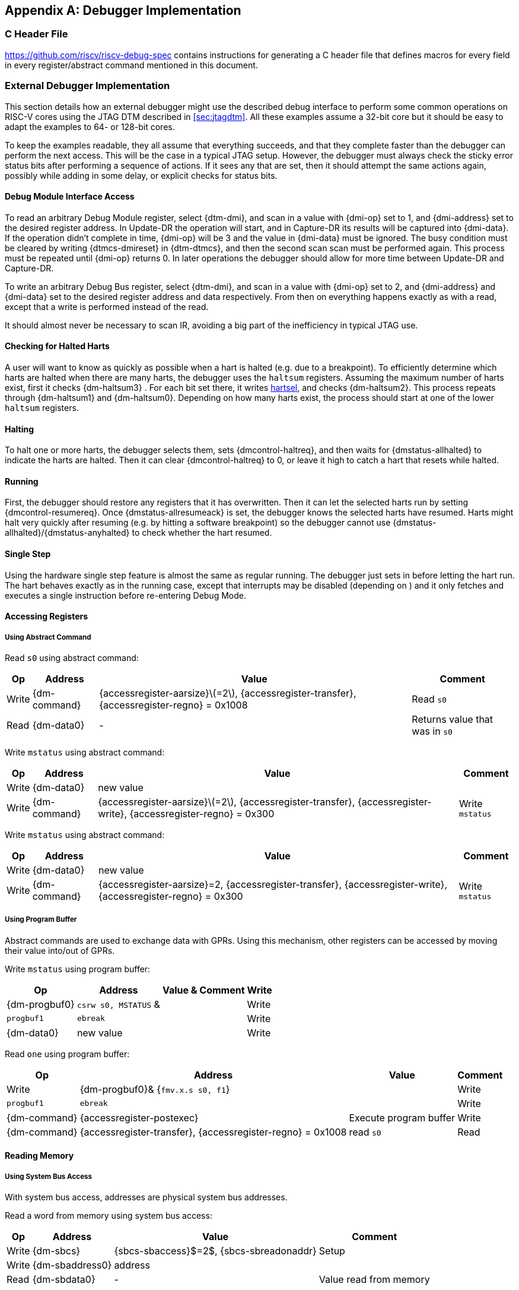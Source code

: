 [appendix]
== Debugger Implementation

=== C Header File

https://github.com/riscv/riscv-debug-spec contains instructions for
generating a C header file that defines macros for every field in every
register/abstract command mentioned in this document.

=== External Debugger Implementation

This section details how an external debugger might use the described
debug interface to perform some common operations on RISC-V cores using
the JTAG DTM described in <<sec:jtagdtm>>. All these
examples assume a 32-bit core but it should be easy to adapt the
examples to 64- or 128-bit cores.

To keep the examples readable, they all assume that everything succeeds,
and that they complete faster than the debugger can perform the next
access. This will be the case in a typical JTAG setup. However, the
debugger must always check the sticky error status bits after performing
a sequence of actions. If it sees any that are set, then it should
attempt the same actions again, possibly while adding in some delay, or
explicit checks for status bits.

[[dmiaccess]]
==== Debug Module Interface Access

To read an arbitrary Debug Module register, select {dtm-dmi}, and scan in a value
with {dmi-op} set to 1, and {dmi-address} set to the desired register address. In Update-DR the
operation will start, and in Capture-DR its results will be captured
into {dmi-data}. If the operation didn't complete in time, {dmi-op} will be 3 and the value
in {dmi-data} must be ignored. The busy condition must be cleared by writing {dtmcs-dmireset} in {dtm-dtmcs},
and then the second scan scan must be performed again. This process must
be repeated until {dmi-op} returns 0. In later operations the debugger should
allow for more time between Update-DR and Capture-DR.

To write an arbitrary Debug Bus register, select {dtm-dmi}, and scan in a value
with {dmi-op} set to 2, and {dmi-address} and {dmi-data} set to the desired register address and data
respectively. From then on everything happens exactly as with a read,
except that a write is performed instead of the read.

It should almost never be necessary to scan IR, avoiding a big part of
the inefficiency in typical JTAG use.

==== Checking for Halted Harts

A user will want to know as quickly as possible when a hart is halted
(e.g. due to a breakpoint). To efficiently determine which harts are
halted when there are many harts, the debugger uses the `haltsum`
registers. Assuming the maximum number of harts exist, first it checks {dm-haltsum3} .
For each bit set there, it writes <<dm-dmcontrol, hartsel>>, and checks {dm-haltsum2}. This process repeats
through {dm-haltsum1} and {dm-haltsum0}. Depending on how many harts exist, the process should
start at one of the lower `haltsum` registers.

[[deb:halt]]
==== Halting

To halt one or more harts, the debugger selects them, sets {dmcontrol-haltreq}, and then
waits for {dmstatus-allhalted} to indicate the harts are halted. Then it can clear {dmcontrol-haltreq} to 0, or
leave it high to catch a hart that resets while halted.

==== Running

First, the debugger should restore any registers that it has
overwritten. Then it can let the selected harts run by setting {dmcontrol-resumereq}. Once {dmstatus-allresumeack} is
set, the debugger knows the selected harts have resumed. Harts might
halt very quickly after resuming (e.g. by hitting a software breakpoint)
so the debugger cannot use {dmstatus-allhalted}/{dmstatus-anyhalted} to check whether the hart resumed.

==== Single Step

Using the hardware single step feature is almost the same as regular
running. The debugger just sets in before letting the hart run. The hart
behaves exactly as in the running case, except that interrupts may be
disabled (depending on ) and it only fetches and executes a single
instruction before re-entering Debug Mode.

==== Accessing Registers

[[deb:abstractreg]]
===== Using Abstract Command
Read `s0` using abstract command:

[%autowidth,align="center",float="center",cols="^,^,^,^",options="header"]
|===    
| Op | Address | Value | Comment    
| Write | {dm-command} | {accessregister-aarsize}latexmath:[$=2$], {accessregister-transfer}, {accessregister-regno} = 0x1008 | Read `s0`
| Read | {dm-data0} | - | Returns value that was in `s0` 
|===

Write `mstatus` using abstract command:

[%autowidth,align="center",float="center",cols="^,^,^,^",options="header"]
|===
| Op | Address | Value | Comment 
| Write | {dm-data0} | new value | 
| Write | {dm-command} | {accessregister-aarsize}latexmath:[$=2$], {accessregister-transfer}, {accessregister-write}, {accessregister-regno} = 0x300 | Write `mstatus` 
|===

Write `mstatus` using abstract command:

[%autowidth,align="center",float="center",cols="^,^,^,^",options="header"]
|===
| Op | Address | Value | Comment 
| Write | {dm-data0} | new value | 
| Write | {dm-command} | {accessregister-aarsize}=2, {accessregister-transfer}, {accessregister-write}, {accessregister-regno} = 0x300 | Write `mstatus` 
|===

[[deb:regprogbuf]]
===== Using Program Buffer

Abstract commands are used to exchange data with GPRs. Using this
mechanism, other registers can be accessed by moving their value
into/out of GPRs.

Write `mstatus` using program buffer:

[%autowidth,align="center",float="center",cols="^,^,^,^",options="header"]
|=== 
|Op | Address | Value & Comment 
|Write | {dm-progbuf0} | `csrw s0, MSTATUS` &|
|Write | `progbuf1` | `ebreak` |
|Write | {dm-data0} | new value |
|Write |{dm-command}| {accessregister-aarsize}latexmath:[$=2$], {accessregister-postexec}, {accessregister-transfer}, {accessregister-write}, {accessregister-regno} = 0x1008 |
Write `s0`, then execute program buffer
|===

Read `one` using program buffer:

[%autowidth,align="center",float="center",cols="^,^,^,^",options="header"]
|===
| Op | Address | Value | Comment 
| Write | {dm-progbuf0}& {`fmv.x.s s0, f1`} | 
| Write | `progbuf1` | `ebreak` | 
| Write | {dm-command} | {accessregister-postexec} | Execute program buffer 
| Write | {dm-command} | {accessregister-transfer}, {accessregister-regno} = 0x1008 | read `s0` 
| Read | {dm-data0}& - | Returns the value that was in \Fone 
|===

==== Reading Memory

[[deb:mrsysbus]]
===== Using System Bus Access

With system bus access, addresses are physical system bus addresses.

Read a word from memory using system bus access:

[%autowidth,align="center",float="center",cols="^,^,^,^",options="header"]
|===
| Op | Address | Value | Comment 
| Write | {dm-sbcs} | {sbcs-sbaccess}$=2$, {sbcs-sbreadonaddr} | Setup 
| Write | {dm-sbaddress0} | address | 
| Read | {dm-sbdata0} | - | Value read from memory 
|===

Read block of memory using system bus access:

[%autowidth,align="center",float="center",cols="^,^,^,^",options="header"]
|===
| Op | Address | Value | Comment 
| Write | {dm-sbcs} | {sbcs-sbaccess}latexmath:[$=2$], {sbcs-sbreadonaddr}, {sbcs-sbreadondata}, {sbcs-sbautoincrement}
|Turn on autoread and autoincrement 
| Write | {dm-sbaddress0} | address | Writing address triggers read and increment 
| Read | {dm-sbdata0} | - | Value read from memory 
| Read | {dm-sbdata0} | - | Next value read from memory 
| ... | ... | ... | ... 
| Write | {dm-sbcs} | 0 | Disable autoread 
| Read | {dm-sbdata0} | - | Get last value read from memory. 
|===

[[deb:mrprogbuf]]
===== Using Program Buffer

Through the Program Buffer, the hart performs the memory accesses.
Addresses are physical or virtual (depending on and other system
configuration).

Read a word from memory using program buffer:

[cols="^,>,<,<",options="header",]
|===
|Op |Address |Value |Comment
|Write | |`lw s0, 0(s0)` |
|Write |`progbuf1` |`ebreak` |
|Write | |address |
|Write | |, , , = 0x1008 |Write , then execute program buffer
|Write | |= 0x1008 |Read
|Read | |- |Value read from memory
|===

Read block of memory using program buffer:

[cols="^,>,<,<",options="header",]
|===
|Op |Address |Value |Comment
|Write | |`lw s1, 0(s0)` |
|Write |`progbuf1` |`addi s0, s0, 4` |
|Write |`progbuf2` |`ebreak` |
|Write | |address |
|Write | |, , , = 0x1008 |Write , then execute program buffer
|Write | |, = 0x1009 |Read , then execute program buffer
|Write | | |Set
|Read | |- |Get value read from memory, then execute program buffer
|Read | |- |Get next value read from memory, then execute program buffer
|... |... |... |...
|Write | |0 |Clear
|Read | |- |Get last value read from memory.
|===

[[deb:mrabstract]]
===== Using Abstract Memory Access

Abstract memory accesses act as if they are performed by the hart,
although the actual implementation may differ.

Read a word from memory using abstract memory access:

[cols="^,>,<,<",options="header",]
|===
|Op |Address |Value |Comment
|Write | |address |
|Write | |cmdtype=2, |
|Read | |- |Value read from memory
|===

Read block of memory using abstract memory access:

[cols="^,>,<,<",options="header",]
|===
|Op |Address |Value |Comment
|Write | |1 |Re-execute the command when is accessed
|Write | |address |
|Write | |cmdtype=2, , |
|Read | |- |Read value, and trigger reading of next address
|... |... |... |...
|Write | |0 |Disable auto-exec
|Read | |- |Get last value read from memory.
|===

[[writemem]]
==== Writing Memory

[[deb:mrsysbus]]
===== Using System Bus Access

With system bus access, addresses are physical system bus addresses.

Write a word to memory using system bus access:

[cols="^,>,<,<",options="header",]
|===
|Op |Address |Value |Comment
|Write | |latexmath:[$=2$] |Configure access size
|Write | |address |
|Write | |value |
|===

Write a block of memory using system bus access:

[cols="^,>,<,<",options="header",]
|===
|Op |Address |Value |Comment
|Write | |latexmath:[$=2$], |Turn on autoincrement
|Write | |address |
|Write | |value0 |
|Write | |value1 |
|... |... |... |...
|Write | |valueN |
|===

[[deb:mrprogbuf]]
===== Using Program Buffer

Through the Program Buffer, the hart performs the memory accesses.
Addresses are physical or virtual (depending on and other system
configuration).

Write a word to memory using program buffer:

[cols="^,>,<,<",options="header",]
|===
|Op |Address |Value |Comment
|Write | |`sw s1, 0(s0)` |
|Write |`progbuf1` |`ebreak` |
|Write | |address |
|Write | |, , = 0x1008 |Write
|Write | |value |
|Write | |, , , = 0x1009 |Write , then execute program buffer
|===

Write block of memory using program buffer:

[cols="^,>,<,<",options="header",]
|===
|Op |Address |Value |Comment
|Write | |`sw s1, 0(s0)` |
|Write |`progbuf1` |`addi s0, s0, 4` |
|Write |`progbuf2` |`ebreak` |
|Write | |address |
|Write | |, , = 0x1008 |Write
|Write | |value0 |
|Write | |, , , = 0x1009 |Write , then execute program buffer
|Write | | |Set
|Write | |value1 |
|... |... |... |...
|Write | |valueN |
|Write | |0 |Clear
|===

[[deb:mwabstract]]
===== Using Abstract Memory Access

Abstract memory accesses act as if they are performed by the hart,
although the actual implementation may differ.

Write a word to memory using abstract memory access:

[cols="^,>,<,<",options="header",]
|===
|Op |Address |Value |Comment
|Write | |address |
|Write | |value |
|Write | |cmdtype=2, , write=1 |
|===

Write a block of memory using abstract memory access:

[cols="^,>,<,<",options="header",]
|===
|Op |Address |Value |Comment
|Write | |address |
|Write | |value0 |
|Write | |cmdtype=2, , write=1, |
|Write | |1 |Re-execute the command when is accessed
|Write | |value1 |
|Write | |value2 |
|... |... |... |...
|Write | |valueN |
|Write | |0 |Disable auto-exec
|===

==== Triggers

A debugger can use hardware triggers to halt a hart when a certain event
occurs. Below are some examples, but as there is no requirement on the
number of features of the triggers implemented by a hart, these examples
might not be applicable to all implementations. When a debugger wants to
set a trigger, it writes the desired configuration, and then reads back
to see if that configuration is supported. All examples assume XLEN=32.

Enter Debug Mode when the instruction at 0x80001234 is executed, to be
used as an instruction breakpoint in ROM:

|r|r|L| & 0x6980105c & type=6, dmode=1, action=1, select=0, match=0,
m=1, s=1, u=1, vs=1, vu=1, execute=1 +
& 0x80001234 & address +

Enter Debug Mode when performing a load at address 0x80007f80 in M-mode
or S-mode or U-mode:

|r|r|L| & 0x68001059 & type=6, dmode=1, action=1, select=0, match=0,
m=1, s=1, u=1, load=1 +
& 0x80007f80 & address +

Enter Debug Mode when storing to an address between 0x80007c80 and
0x80007cef (inclusive) in VS-mode or VU-mode when hgatp.VMID=1:

|r|r|L| & 0x69801902 & type=6, dmode=1, action=1, chain=1, select=0,
match=2, vs=1, vu=1, store=1 +
& 0x80007c80 & start address (inclusive) +
& 0x03000000 & mhselect=6, mhvalue=0 +
& 0x69801182 & type=6, dmode=1, action=1, select=0, match=3, vs=1, vu=1,
store=1 +
& 0x80007cf0 & end address (exclusive) +
& 0x03000000 & mhselect=6, mhvalue=0 +

Enter Debug Mode when storing to an address between 0x81230000 and
0x8123ffff (inclusive):

|r|r|L| & 0x698010da & type=6, dmode=1, action=1, select=0, match=1,
m=1, s=1, u=1, vs=1, vu=1, store=1 +
& 0x81237fff & 16 upper bits to match exactly, then 0, then all ones. +

Enter Debug Mode when loading from an address between 0x86753090 and
0x8675309f or between 0x96753090 and 0x9675309f (inclusive):

|r|r|L| & 0x69801a59 & type=6, dmode=1, action=1, chain=1, match=4, m=1,
s=1, u=1, vs=1, vu=1, load=1 +
& 0xfff03090 & Mask for low half, then match for low half +
& 0x698012d9 & type=6, dmode=1, action=1, match=5, m=1, s=1, u=1, vs=1,
vu=1, load=1 +
& 0xefff8675 & Mask for high half, then match for high half +

==== Handling Exceptions

Generally the debugger can avoid exceptions by being careful with the
programs it writes. Sometimes they are unavoidable though, e.g. if the
user asks to access memory or a CSR that is not implemented. A typical
debugger will not know enough about the hardware platform to know what’s
going to happen, and must attempt the access to determine the outcome.

When an exception occurs while executing the Program Buffer, becomes
set. The debugger can check this field to see whether a program
encountered an exception. If there was an exception, it’s left to the
debugger to know what must have caused it.

[[quickaccess]]
==== Quick Access

There are a variety of instructions to transfer data between GPRs and
the ` data` registers. They are either loads/stores or CSR reads/writes.
The specific addresses also vary. This is all specified in . The
examples here use the pseudo-op `transfer dest, src` to represent all
these options.

Halt the hart for a minimum amount of time to perform a single memory
write:

[cols="^,>,<,<",options="header",]
|===
|Op |Address |Value |Comment
|Write | |`transfer arg2, s0` |Save
|Write |`progbuf1` |`transfer s0, arg0` |Read first argument (address)
|Write |`progbuf2` |`transfer arg0, s1` |Save
|Write |`progbuf3` |`transfer s1, arg1` |Read second argument (data)
|Write |`progbuf4` |`sw s1, 0(s0)` |
|Write |`progbuf5` |`transfer s1, arg0` |Restore
|Write |`progbuf6` |`transfer s0, arg2` |Restore
|Write |`progbuf7` |`ebreak` |
|Write | |address |
|Write |`data1` |data |
|Write | |0x10000000 |Perform quick access
|===

This shows an example of setting the bit in to enable a hardware
breakpoint in M-mode. Similar quick access instructions could have been
used previously to configure the trigger that is being enabled here:

[cols="^,>,<,<",options="header",]
|===
|Op |Address |Value |Comment
|Write | |`transfer arg0, s0` |Save
|Write |`progbuf1` |`li s0, (1 << 6)` |Form the mask for bit
|Write |`progbuf2` |`csrrs x0, , s0` |Apply the mask to
|Write |`progbuf3` |`transfer s0, arg2` |Restore
|Write |`progbuf4` |`ebreak` |
|Write | |0x10000000 |Perform quick access
|===

=== Native Debugger Implementation

The spec contains a few features to aid in writing a native debugger.
This section describes how some common tasks might be achieved.

[[nativestep]]
==== Single Step

Single step is straightforward if the OS or a debug stub runs in M-Mode
while the program being debugged runs in a less privileged mode. When a
step is required, the OS or debug stub writes , , before returning
control to the lower user program with an `mret` instruction.

Stepping code running in the same privilege mode as the debugger is more
complicated, depending on what other debug features are implemented.

If hardware implements and , then stepping through non-trap code which
doesn’t allow for nested interrupts is also straightforward.

If hardware automatically prevents triggers from matching when entering
a trap handler as described in
Section #sec:nativetrigger[[sec:nativetrigger]], then a carefully
written trap handler can ensure that interrupts are disabled whenever
the icount trigger must not match.

If neither of these features exist, then single step is doable, but
tricky to get right. To single step, the debug stub would execute
something like:

....
    li    t0, {icount-count}=4, {icount-action}=0, {icount-m}=1
    csrw  tdata1, t0    /* Write the trigger. */
    lw    t0, 8(sp)     /* Restore t0, count decrements to 3 */
    lw    sp, 0(sp)     /* Restore sp, count decrements to 2 */
    mret                /* Return to program being debugged. count decrements to 1 */
....

There is an additional problem with using to single step. An instruction
may cause an exception into a more privileged mode where the trigger is
not enabled. The exception handler might address the cause of the
exception, and then restart the instruction. Examples of this include
page faults, FPU instructions when the FPU is not yet enabled, and
interrupts. When a user is single stepping through such code, they will
have to step twice to get past the restarted instruction. The first time
the exception handler runs, and the second time the instruction actually
executes. That is confusing and usually undesirable.

To help users out, debuggers should detect when a single step restarted
an instruction, and then step again. This way the users see the expected
behavior of stepping over the instruction. Ideally the debugger would
notify the user that an exception handler executed the first time.

The debugger should perform this extra step when the PC doesn’t change
during a regular step.

It is safe to perform an extra step when the PC changes, because every
RISC-V instruction either changes the PC or has side effects when
repeated, but never both.

To avoid an infinite loop if the exception handler does not address the
cause of the exception, the debugger must execute no more than a single
extra step.
